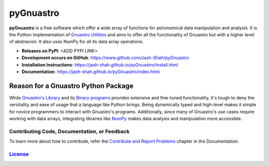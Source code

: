 ==========
pyGnuastro
==========

|Actions Status| |PyPI Status| |Python Versions|

**pyGnuastro** is a free software which offer a wide array of functions
for astronomical data manipulation and analysis. It is the Python 
implementation of `Gnuastro Utilities
<https://www.gnu.org/savannah-checkouts/gnu/gnuastro/gnuastro.html>`_
and aims to offer all the functionality of Gnuastro
but with a higher level of abstracion. It also uses NumPy for all its data
array operations.

* **Releases on PyPI**: <ADD PYPI LINK>
* **Development occurs on GitHub**: https://www.github.com/Jash-Shah/pyGnuastro
* **Installation Instructions**: https://jash-shah.github.io/pyGnuastro/install.html
* **Documentation**: https://jash-shah.github.io/pyGnuastro/index.html

Reason for a Gnuastro Python Package
====================================

While `Gnuastro's Library
<https://www.gnu.org/savannah-checkouts/gnu/gnuastro/manual/html_node/Gnuastro-library.html>`_
and its `Binary programs 
<https://www.gnu.org/savannah-checkouts/gnu/gnuastro/manual/html_node/General-program-usage-tutorial.html>`_
provides extensive and fine-tuned functionality,
it's tough to deny the versitality and ease of usage that a language like
Python brings. Being dynamically typed and high-level makes
it simple for novice programmers to interact with Gnuastro's programs.
Additionally, since many of Gnuastro's use cases require working with data
arrays, integrating libraries like `NumPy <https://numpy.org/doc/stable/index.html>`_
makes data analysis and manipulation more accessible.

Contributing Code, Documentation, or Feedback
---------------------------------------------

To learn more about how to contribute, refer the `Contribute and Report Problems <https://jash-shah.github.io/pyGnuastro/contribute.html>`_
chapter in the Documentation.

`License <LICENSE.rst>`_
------------------------

.. |Actions Status| image:: https://github.com/Jash-Shah/PyGnuastro/actions/workflows/build.yml/badge.svg
    :target: https://github.com/Jash-Shah/PyGnuastro/actions
    :alt: pyGnuastro's GitHub Actions CI Status

.. |PyPI Status| image:: https://img.shields.io/pypi/v/pygnuastro.svg
    :target: https://pypi.org/project/pygnuastro
    :alt: pyGnuastro's PyPI Status

.. |Python Versions| image:: https://img.shields.io/pypi/pyversions/pygnuastro.svg
    :target: https://pypi.python.org/pypi/pygnuastro
    :alt: pyGnuastro's Supported Python Versions
